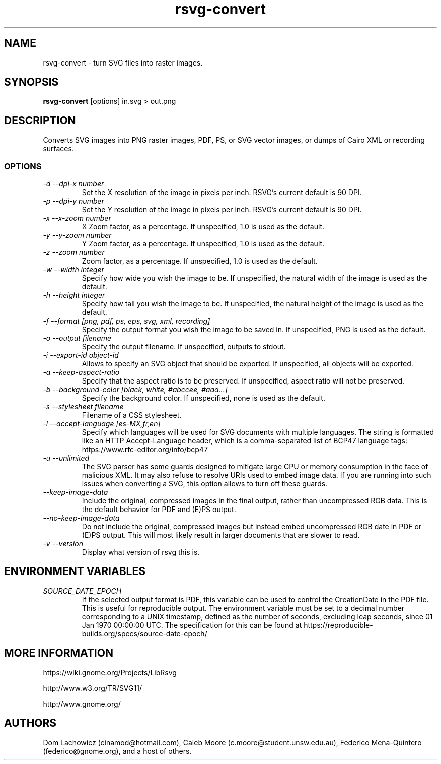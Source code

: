 .\" -*- fill-column:100 -*-
.TH rsvg-convert 1
.SH NAME
rsvg-convert \- turn SVG files into raster images.
.SH SYNOPSIS
.B rsvg-convert
[options] in.svg > out.png
.I ""
.SH DESCRIPTION
Converts SVG images into PNG raster images, PDF, PS, or SVG vector images, or dumps of Cairo XML or
recording surfaces.
.SS OPTIONS
.TP
.I "\-d \-\-dpi-x number"
Set the X resolution of the image in pixels per inch.  RSVG's current default is 90 DPI.
.TP
.I "\-p \-\-dpi-y number"
Set the Y resolution of the image in pixels per inch.  RSVG's current default is 90 DPI.
.TP
.I "\-x \-\-x\-zoom number"
X Zoom factor, as a percentage.  If unspecified, 1.0 is used as the default.
.TP
.I "\-y \-\-y\-zoom number"
Y Zoom factor, as a percentage.  If unspecified, 1.0 is used as the default.
.TP
.I "\-z \-\-zoom number"
Zoom factor, as a percentage.  If unspecified, 1.0 is used as the default.
.TP
.I "\-w \-\-width integer"
Specify how wide you wish the image to be.  If unspecified, the natural width of the image is used
as the default.
.TP
.I "\-h \-\-height integer"
Specify how tall you wish the image to be.  If unspecified, the natural height of the image is used
as the default.
.TP
.I "\-f \-\-format [png, pdf, ps, eps, svg, xml, recording]"
Specify the output format you wish the image to be saved in.  If unspecified, PNG is used as the
default.
.TP
.I "\-o \-\-output filename"
Specify the output filename.  If unspecified, outputs to stdout.
.TP
.I "\-i \-\-export-id object-id"
Allows to specify an SVG object that should be exported. If unspecified, all objects will be
exported.
.TP
.I "\-a \-\-keep-aspect-ratio"
Specify that the aspect ratio is to be preserved.  If unspecified, aspect ratio will not be
preserved.
.TP
.I "\-b \-\-background-color [black, white, #abccee, #aaa...]"
Specify the background color.  If unspecified, none is used as the default.
.TP
.I "\-s \-\-stylesheet filename"
Filename of a CSS stylesheet.
.TP
.I "\-l \-\-accept-language [es-MX,fr,en]"
Specify which languages will be used for SVG documents with multiple languages.  The string is
formatted like an HTTP Accept-Language header, which is a comma-separated list of BCP47 language
tags: https://www.rfc-editor.org/info/bcp47
.TP
.I "\-u \-\-unlimited"
The SVG parser has some guards designed to mitigate large CPU or memory consumption in the face of
malicious XML.  It may also refuse to resolve URIs used to embed image data.  If you are running
into such issues when converting a SVG, this option allows to turn off these guards.
.TP
.I "\-\-keep-image-data"
Include the original, compressed images in the final output, rather than uncompressed RGB data. This
is the default behavior for PDF and (E)PS output.
.TP
.I "\-\-no-keep-image-data"
Do not include the original, compressed images but instead embed uncompressed RGB date in PDF or
(E)PS output. This will most likely result in larger documents that are slower to read.
.TP
.I "\-v \-\-version"
Display what version of rsvg this is.
.SH ENVIRONMENT VARIABLES
.TP
.I "SOURCE_DATE_EPOCH"
If the selected output format is PDF, this variable can be used to control the CreationDate in the
PDF file.  This is useful for reproducible output.  The environment variable must be set to a
decimal number corresponding to a UNIX timestamp, defined as the number of seconds, excluding leap
seconds, since 01 Jan 1970 00:00:00 UTC.  The specification for this can be found at
https://reproducible-builds.org/specs/source-date-epoch/
.SH MORE INFORMATION
https://wiki.gnome.org/Projects/LibRsvg

http://www.w3.org/TR/SVG11/

http://www.gnome.org/
.SH "AUTHORS"
Dom Lachowicz (cinamod@hotmail.com), Caleb Moore (c.moore@student.unsw.edu.au), Federico
Mena-Quintero (federico@gnome.org), and a host of others.
